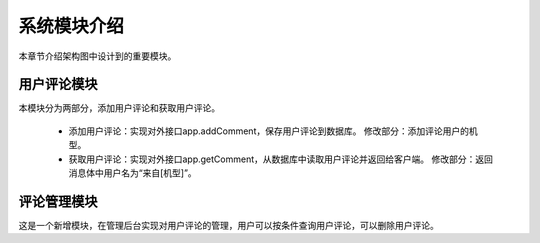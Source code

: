 系统模块介绍
##################

本章节介绍架构图中设计到的重要模块。

用户评论模块
**********************************  
本模块分为两部分，添加用户评论和获取用户评论。

 * 添加用户评论：实现对外接口app.addComment，保存用户评论到数据库。
   修改部分：添加评论用户的机型。
 * 获取用户评论：实现对外接口app.getComment，从数据库中读取用户评论并返回给客户端。
   修改部分：返回消息体中用户名为“来自[机型]”。

评论管理模块
**********************************  
这是一个新增模块，在管理后台实现对用户评论的管理，用户可以按条件查询用户评论，可以删除用户评论。
